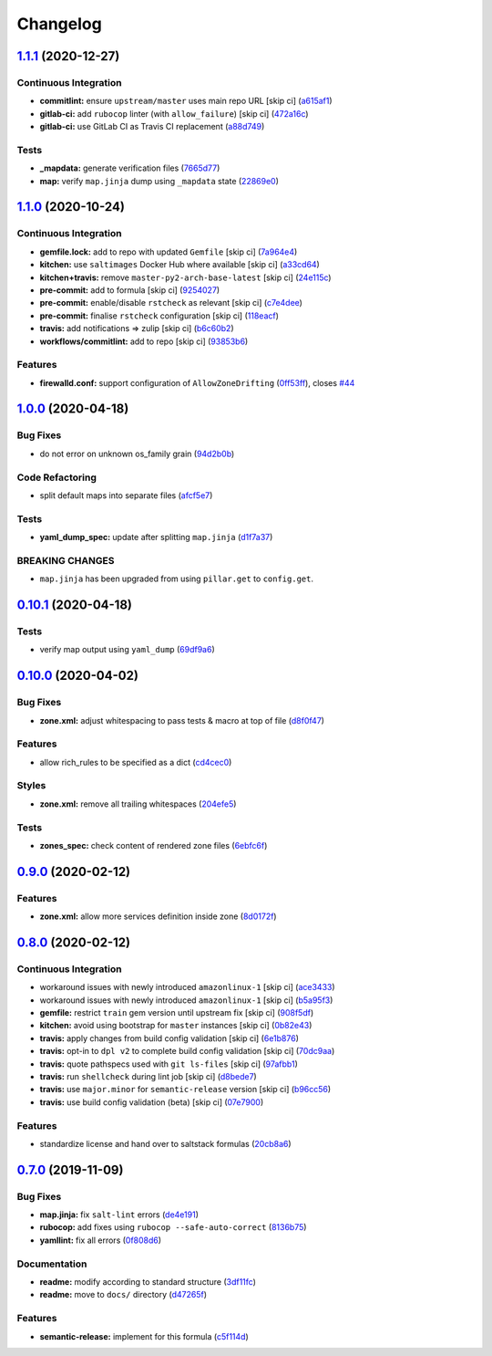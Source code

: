 
Changelog
=========

`1.1.1 <https://github.com/saltstack-formulas/firewalld-formula/compare/v1.1.0...v1.1.1>`_ (2020-12-27)
-----------------------------------------------------------------------------------------------------------

Continuous Integration
^^^^^^^^^^^^^^^^^^^^^^


* **commitlint:** ensure ``upstream/master`` uses main repo URL [skip ci] (\ `a615af1 <https://github.com/saltstack-formulas/firewalld-formula/commit/a615af103e7a9d89b05e8e7a4f9d139ec112c599>`_\ )
* **gitlab-ci:** add ``rubocop`` linter (with ``allow_failure``\ ) [skip ci] (\ `472a16c <https://github.com/saltstack-formulas/firewalld-formula/commit/472a16c283f60f84acc25846ef03da346c0a2cc5>`_\ )
* **gitlab-ci:** use GitLab CI as Travis CI replacement (\ `a88d749 <https://github.com/saltstack-formulas/firewalld-formula/commit/a88d749499a613299dcb688f97aad9af97221ec6>`_\ )

Tests
^^^^^


* **_mapdata:** generate verification files (\ `7665d77 <https://github.com/saltstack-formulas/firewalld-formula/commit/7665d77f67749722d5b3d8ef73aa75ede034d365>`_\ )
* **map:** verify ``map.jinja`` dump using ``_mapdata`` state (\ `22869e0 <https://github.com/saltstack-formulas/firewalld-formula/commit/22869e0c7fa5ae6c7f8d354d4302cb945202347a>`_\ )

`1.1.0 <https://github.com/saltstack-formulas/firewalld-formula/compare/v1.0.0...v1.1.0>`_ (2020-10-24)
-----------------------------------------------------------------------------------------------------------

Continuous Integration
^^^^^^^^^^^^^^^^^^^^^^


* **gemfile.lock:** add to repo with updated ``Gemfile`` [skip ci] (\ `7a964e4 <https://github.com/saltstack-formulas/firewalld-formula/commit/7a964e4738f0d7e3745da3b1f97a3407ca134381>`_\ )
* **kitchen:** use ``saltimages`` Docker Hub where available [skip ci] (\ `a33cd64 <https://github.com/saltstack-formulas/firewalld-formula/commit/a33cd641e248d0640dce3719836f5d4a0ff739e8>`_\ )
* **kitchen+travis:** remove ``master-py2-arch-base-latest`` [skip ci] (\ `24e115c <https://github.com/saltstack-formulas/firewalld-formula/commit/24e115cacb52e4a8a51fd92465e4442d6a68d1d3>`_\ )
* **pre-commit:** add to formula [skip ci] (\ `9254027 <https://github.com/saltstack-formulas/firewalld-formula/commit/92540273969100880c55ad041c2e450deefef101>`_\ )
* **pre-commit:** enable/disable ``rstcheck`` as relevant [skip ci] (\ `c7e4dee <https://github.com/saltstack-formulas/firewalld-formula/commit/c7e4dee62a9a9a8f57cacde4b7d5c23ab9d36156>`_\ )
* **pre-commit:** finalise ``rstcheck`` configuration [skip ci] (\ `118eacf <https://github.com/saltstack-formulas/firewalld-formula/commit/118eacff459289ae21fd5cd630857b306f817ce9>`_\ )
* **travis:** add notifications => zulip [skip ci] (\ `b6c60b2 <https://github.com/saltstack-formulas/firewalld-formula/commit/b6c60b27b9b37ab73a859bfac31f64df84046641>`_\ )
* **workflows/commitlint:** add to repo [skip ci] (\ `93853b6 <https://github.com/saltstack-formulas/firewalld-formula/commit/93853b643f23e77f00a642d8f12b3da8b322ee8b>`_\ )

Features
^^^^^^^^


* **firewalld.conf:** support configuration of ``AllowZoneDrifting`` (\ `0ff53ff <https://github.com/saltstack-formulas/firewalld-formula/commit/0ff53ffb2790ab95b71d3df461a04bca8f02a520>`_\ ), closes `#44 <https://github.com/saltstack-formulas/firewalld-formula/issues/44>`_

`1.0.0 <https://github.com/saltstack-formulas/firewalld-formula/compare/v0.10.1...v1.0.0>`_ (2020-04-18)
------------------------------------------------------------------------------------------------------------

Bug Fixes
^^^^^^^^^


* do not error on unknown os_family grain (\ `94d2b0b <https://github.com/saltstack-formulas/firewalld-formula/commit/94d2b0b97c242174c6f1c08cb2da2d2d03d98bd4>`_\ )

Code Refactoring
^^^^^^^^^^^^^^^^


* split default maps into separate files (\ `afcf5e7 <https://github.com/saltstack-formulas/firewalld-formula/commit/afcf5e770085565b11c25e9af522b194bd67fc30>`_\ )

Tests
^^^^^


* **yaml_dump_spec:** update after splitting ``map.jinja`` (\ `d1f7a37 <https://github.com/saltstack-formulas/firewalld-formula/commit/d1f7a3717184bc22fde6e04d8672fcce0a462c4b>`_\ )

BREAKING CHANGES
^^^^^^^^^^^^^^^^


* ``map.jinja`` has been upgraded from using ``pillar.get``
  to ``config.get``.

`0.10.1 <https://github.com/saltstack-formulas/firewalld-formula/compare/v0.10.0...v0.10.1>`_ (2020-04-18)
--------------------------------------------------------------------------------------------------------------

Tests
^^^^^


* verify map output using ``yaml_dump`` (\ `69df9a6 <https://github.com/saltstack-formulas/firewalld-formula/commit/69df9a62d6e12377b9a516e7454e75b49b0bffae>`_\ )

`0.10.0 <https://github.com/saltstack-formulas/firewalld-formula/compare/v0.9.0...v0.10.0>`_ (2020-04-02)
-------------------------------------------------------------------------------------------------------------

Bug Fixes
^^^^^^^^^


* **zone.xml:** adjust whitespacing to pass tests & macro at top of file (\ `d8f0f47 <https://github.com/saltstack-formulas/firewalld-formula/commit/d8f0f47a5408bde763050c457269ef129a48b050>`_\ )

Features
^^^^^^^^


* allow rich_rules to be specified as a dict (\ `cd4cec0 <https://github.com/saltstack-formulas/firewalld-formula/commit/cd4cec008983943213ac3bb721ab69c3a5214c54>`_\ )

Styles
^^^^^^


* **zone.xml:** remove all trailing whitespaces (\ `204efe5 <https://github.com/saltstack-formulas/firewalld-formula/commit/204efe5fc7065a2c2f4f55aa0138bf98675cba4e>`_\ )

Tests
^^^^^


* **zones_spec:** check content of rendered zone files (\ `6ebfc6f <https://github.com/saltstack-formulas/firewalld-formula/commit/6ebfc6f20cfd72c2785514ab35484c9575401648>`_\ )

`0.9.0 <https://github.com/saltstack-formulas/firewalld-formula/compare/v0.8.0...v0.9.0>`_ (2020-02-12)
-----------------------------------------------------------------------------------------------------------

Features
^^^^^^^^


* **zone.xml:** allow more services definition inside zone (\ `8d0172f <https://github.com/saltstack-formulas/firewalld-formula/commit/8d0172f5c7e0e1a2856dbbc0bf149ee8ddfd225a>`_\ )

`0.8.0 <https://github.com/saltstack-formulas/firewalld-formula/compare/v0.7.0...v0.8.0>`_ (2020-02-12)
-----------------------------------------------------------------------------------------------------------

Continuous Integration
^^^^^^^^^^^^^^^^^^^^^^


* workaround issues with newly introduced ``amazonlinux-1`` [skip ci] (\ `ace3433 <https://github.com/saltstack-formulas/firewalld-formula/commit/ace343353d2c7b183b424e8a3f08b575417add3f>`_\ )
* workaround issues with newly introduced ``amazonlinux-1`` [skip ci] (\ `b5a95f3 <https://github.com/saltstack-formulas/firewalld-formula/commit/b5a95f35ab98b872be852597d046d8d25f06b08b>`_\ )
* **gemfile:** restrict ``train`` gem version until upstream fix [skip ci] (\ `908f5df <https://github.com/saltstack-formulas/firewalld-formula/commit/908f5df86cd69f28ef4e48fbde13c35eb003b627>`_\ )
* **kitchen:** avoid using bootstrap for ``master`` instances [skip ci] (\ `0b82e43 <https://github.com/saltstack-formulas/firewalld-formula/commit/0b82e43a1507bb748adefd13a0412ef7ccae8eb7>`_\ )
* **travis:** apply changes from build config validation [skip ci] (\ `6e1b876 <https://github.com/saltstack-formulas/firewalld-formula/commit/6e1b876298c2d782b132c1571d1f20564fb01bf1>`_\ )
* **travis:** opt-in to ``dpl v2`` to complete build config validation [skip ci] (\ `70dc9aa <https://github.com/saltstack-formulas/firewalld-formula/commit/70dc9aa3b4e299b6f8553132cd9d4401f4635f97>`_\ )
* **travis:** quote pathspecs used with ``git ls-files`` [skip ci] (\ `97afbb1 <https://github.com/saltstack-formulas/firewalld-formula/commit/97afbb157557ec3096cc8a8de48f737960dfda4e>`_\ )
* **travis:** run ``shellcheck`` during lint job [skip ci] (\ `d8bede7 <https://github.com/saltstack-formulas/firewalld-formula/commit/d8bede7082130445461f990346f64d4db22e4bd2>`_\ )
* **travis:** use ``major.minor`` for ``semantic-release`` version [skip ci] (\ `b96cc56 <https://github.com/saltstack-formulas/firewalld-formula/commit/b96cc569fe9a68deb2eb78974c216eb736d3b57b>`_\ )
* **travis:** use build config validation (beta) [skip ci] (\ `07e7900 <https://github.com/saltstack-formulas/firewalld-formula/commit/07e79001cddc4918f6ace716b15cf0658e09d374>`_\ )

Features
^^^^^^^^


* standardize license and hand over to saltstack formulas (\ `20cb8a6 <https://github.com/saltstack-formulas/firewalld-formula/commit/20cb8a60d362a7484892fc6703de954c67fb8763>`_\ )

`0.7.0 <https://github.com/saltstack-formulas/firewalld-formula/compare/v0.6.2...v0.7.0>`_ (2019-11-09)
-----------------------------------------------------------------------------------------------------------

Bug Fixes
^^^^^^^^^


* **map.jinja:** fix ``salt-lint`` errors (\ `de4e191 <https://github.com/saltstack-formulas/firewalld-formula/commit/de4e1915fb17b2278132076c7946539191f1e018>`_\ )
* **rubocop:** add fixes using ``rubocop --safe-auto-correct`` (\ `8136b75 <https://github.com/saltstack-formulas/firewalld-formula/commit/8136b75fa0266dc8d849a40a1fdb77129d6da31f>`_\ )
* **yamllint:** fix all errors (\ `0f808d6 <https://github.com/saltstack-formulas/firewalld-formula/commit/0f808d6afb383c56abfa439fde0fab46374ea2d7>`_\ )

Documentation
^^^^^^^^^^^^^


* **readme:** modify according to standard structure (\ `3df11fc <https://github.com/saltstack-formulas/firewalld-formula/commit/3df11fc75cade2d801183c3ae110821d2842f53f>`_\ )
* **readme:** move to ``docs/`` directory (\ `d47265f <https://github.com/saltstack-formulas/firewalld-formula/commit/d47265f9743195a96565701e758789fbc14e3084>`_\ )

Features
^^^^^^^^


* **semantic-release:** implement for this formula (\ `c5f114d <https://github.com/saltstack-formulas/firewalld-formula/commit/c5f114d8863f6763c49cc08c723924649c8c1ed3>`_\ )
